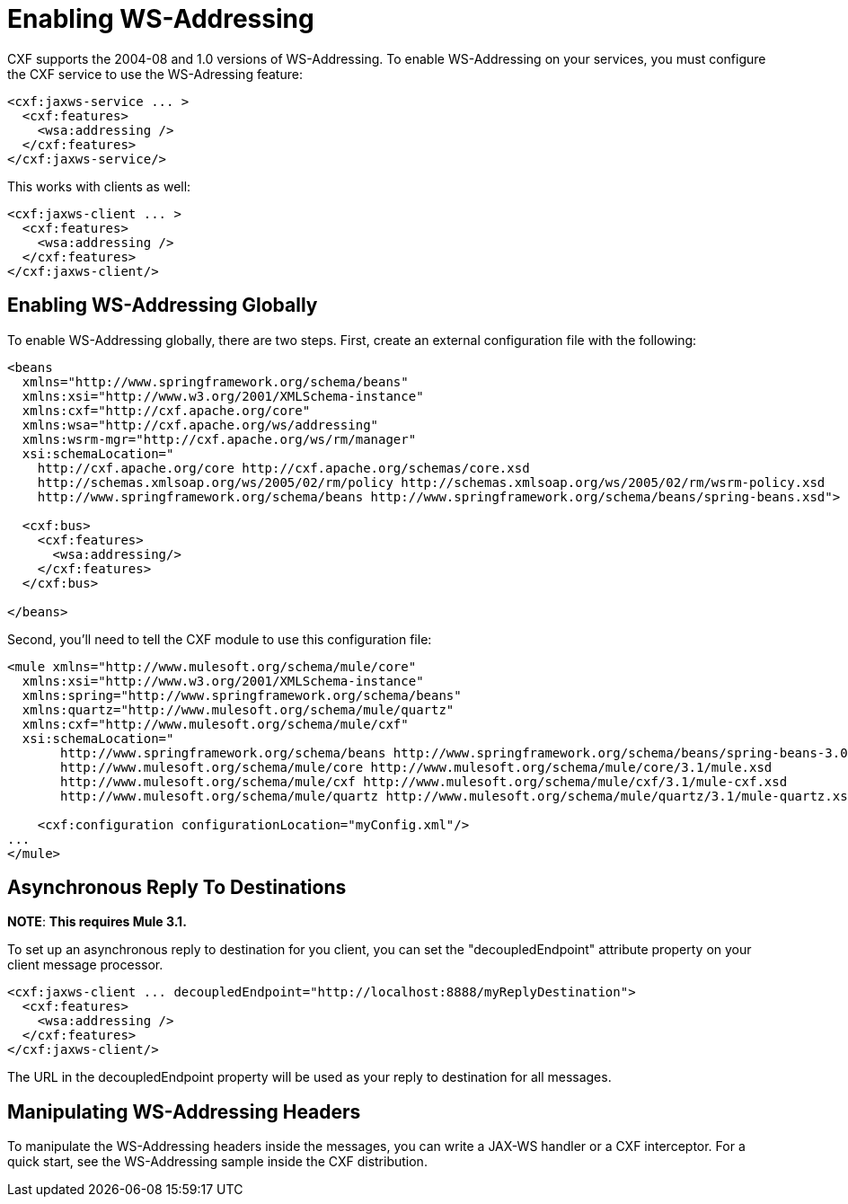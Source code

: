 = Enabling WS-Addressing

CXF supports the 2004-08 and 1.0 versions of WS-Addressing. To enable WS-Addressing on your services, you must configure the CXF service to use the WS-Adressing feature:

[source]
----
<cxf:jaxws-service ... >
  <cxf:features>
    <wsa:addressing />
  </cxf:features>
</cxf:jaxws-service/>
----

This works with clients as well:

[source]
----
<cxf:jaxws-client ... >
  <cxf:features>
    <wsa:addressing />
  </cxf:features>
</cxf:jaxws-client/>
----

== Enabling WS-Addressing Globally

To enable WS-Addressing globally, there are two steps. First, create an external configuration file with the following:

[source]
----
<beans
  xmlns="http://www.springframework.org/schema/beans"
  xmlns:xsi="http://www.w3.org/2001/XMLSchema-instance"
  xmlns:cxf="http://cxf.apache.org/core"
  xmlns:wsa="http://cxf.apache.org/ws/addressing"
  xmlns:wsrm-mgr="http://cxf.apache.org/ws/rm/manager"
  xsi:schemaLocation="
    http://cxf.apache.org/core http://cxf.apache.org/schemas/core.xsd
    http://schemas.xmlsoap.org/ws/2005/02/rm/policy http://schemas.xmlsoap.org/ws/2005/02/rm/wsrm-policy.xsd
    http://www.springframework.org/schema/beans http://www.springframework.org/schema/beans/spring-beans.xsd">

  <cxf:bus>
    <cxf:features>
      <wsa:addressing/>
    </cxf:features>
  </cxf:bus>

</beans>
----

Second, you'll need to tell the CXF module to use this configuration file:

[source]
----
<mule xmlns="http://www.mulesoft.org/schema/mule/core"
  xmlns:xsi="http://www.w3.org/2001/XMLSchema-instance"
  xmlns:spring="http://www.springframework.org/schema/beans"
  xmlns:quartz="http://www.mulesoft.org/schema/mule/quartz"
  xmlns:cxf="http://www.mulesoft.org/schema/mule/cxf"
  xsi:schemaLocation="
       http://www.springframework.org/schema/beans http://www.springframework.org/schema/beans/spring-beans-3.0.xsd
       http://www.mulesoft.org/schema/mule/core http://www.mulesoft.org/schema/mule/core/3.1/mule.xsd
       http://www.mulesoft.org/schema/mule/cxf http://www.mulesoft.org/schema/mule/cxf/3.1/mule-cxf.xsd
       http://www.mulesoft.org/schema/mule/quartz http://www.mulesoft.org/schema/mule/quartz/3.1/mule-quartz.xsd">

    <cxf:configuration configurationLocation="myConfig.xml"/>
...
</mule>
----

== Asynchronous Reply To Destinations

*NOTE*:
*This requires Mule 3.1.*

To set up an asynchronous reply to destination for you client, you can set the "decoupledEndpoint" attribute property on your client message processor.

[source]
----
<cxf:jaxws-client ... decoupledEndpoint="http://localhost:8888/myReplyDestination">
  <cxf:features>
    <wsa:addressing />
  </cxf:features>
</cxf:jaxws-client/>
----

The URL in the decoupledEndpoint property will be used as your reply to destination for all messages.

== Manipulating WS-Addressing Headers

To manipulate the WS-Addressing headers inside the messages, you can write a JAX-WS handler or a CXF interceptor. For a quick start, see the WS-Addressing sample inside the CXF distribution.
